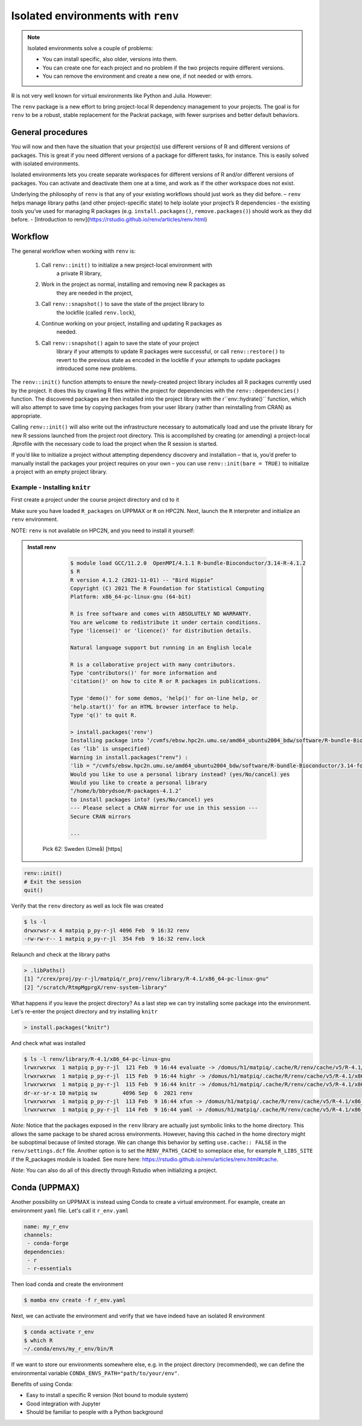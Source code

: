 Isolated environments with ``renv``
===================================

.. note::
   Isolated environments solve a couple of problems:
   
   - You can install specific, also older, versions into them.
   - You can create one for each project and no problem if the two projects
     require different versions.
   - You can remove the environment and create a new one, if not needed or with
     errors.
   
R is not very well known for virtual environments like Python and Julia. However:

The ``renv`` package is a new effort to bring project-local R dependency management to your projects. 
The goal is for ``renv`` to be a robust, stable replacement for the Packrat package, with fewer surprises and better default behaviors.


.. questions::

   - How to work with isolated R environments at HPC2N and UPPMAX?
 
.. objectives:: 

   - Give a general an introduction to isolated environments in R.


General procedures   
------------------

You will now and then  have the situation that your project(s) use different
versions of R and different versions of packages. This is great if you need
different versions of a package for different tasks, for instance. This is
easily solved with isolated environments.

Isolated environments lets you create separate workspaces for different
versions of R and/or different versions of packages. You can activate and
deactivate them one at a time, and work as if the other workspace does not
exist.

Underlying the philosophy of ``renv`` is that any of your existing workflows should just work as they did before.
– ``renv`` helps manage library paths (and other project-specific state) to help isolate your project’s R dependencies
- the existing tools you’ve used for managing R packages (e.g. ``install.packages()``, ``remove.packages()``) should work as they did before. 
- [Introduction to renv](https://rstudio.github.io/renv/articles/renv.html)

Workflow
--------

The general workflow when working with ``renv`` is:

    1. Call ``renv::init()`` to initialize a new project-local environment with
           a private R library,

    2. Work in the project as normal, installing and removing new R packages as
           they are needed in the project,

    3. Call ``renv::snapshot()`` to save the state of the project library to
           the lockfile (called ``renv.lock``),

    4. Continue working on your project, installing and updating R packages as
           needed.

    5. Call ``renv::snapshot()`` again to save the state of your project
           library if your attempts to update R packages were successful, or
           call ``renv::restore()`` to revert to the previous state as encoded
           in the lockfile if your attempts to update packages introduced some
           new problems.

The ``renv::init()`` function attempts to ensure the newly-created project
library includes all R packages currently used by the project. It does this by
crawling R files within the project for dependencies with the
``renv::dependencies()`` function. The discovered packages are then installed
into the project library with the r``env::hydrate()`` function, which will also
attempt to save time by copying packages from your user library (rather than
reinstalling from CRAN) as appropriate.

Calling ``renv::init()`` will also write out the infrastructure necessary to
automatically load and use the private library for new R sessions launched from
the project root directory. This is accomplished by creating (or amending) a
project-local .Rprofile with the necessary code to load the project when the R
session is started.

If you’d like to initialize a project without attempting dependency discovery
and installation – that is, you’d prefer to manually install the packages your
project requires on your own – you can use ``renv::init(bare = TRUE)`` to
initialize a project with an empty project library.

Example - Installing ``knitr``
********************************

First create a project under the course project directory and cd to it

.. tabs::

   .. tab:: UPPMAX

      .. code-block:: console

         $ mkdir -v /proj/naiss2023-22-914/<your-dir>/R/r_proj && cd $_
      
   .. tab:: HPC2N
 
      .. code-block:: console

         $ mkdir -v /proj/nobackup/hpc2n2023-110/<your-dir>/R/r_proj && cd $_

Make sure you have loaded ``R_packages`` on UPPMAX or ``R`` on HPC2N. Next,
launch the ``R`` interpreter and initialize an ``renv`` environment.

NOTE: ``renv`` is not available on HPC2N, and you need to install it yourself: 

.. admonition:: Install renv    
    :class: dropdown   

          .. code-block:: console

             $ module load GCC/11.2.0  OpenMPI/4.1.1 R-bundle-Bioconductor/3.14-R-4.1.2
             $ R
             R version 4.1.2 (2021-11-01) -- "Bird Hippie"
             Copyright (C) 2021 The R Foundation for Statistical Computing
             Platform: x86_64-pc-linux-gnu (64-bit)

             R is free software and comes with ABSOLUTELY NO WARRANTY.
             You are welcome to redistribute it under certain conditions.
             Type 'license()' or 'licence()' for distribution details.

             Natural language support but running in an English locale

             R is a collaborative project with many contributors.
             Type 'contributors()' for more information and
             'citation()' on how to cite R or R packages in publications.

             Type 'demo()' for some demos, 'help()' for on-line help, or
             'help.start()' for an HTML browser interface to help.
             Type 'q()' to quit R.

             > install.packages('renv')
             Installing package into ‘/cvmfs/ebsw.hpc2n.umu.se/amd64_ubuntu2004_bdw/software/R-bundle-Bioconductor/3.14-foss-2021b-R-4.1.2’
             (as ‘lib’ is unspecified)
             Warning in install.packages("renv") :
             'lib = "/cvmfs/ebsw.hpc2n.umu.se/amd64_ubuntu2004_bdw/software/R-bundle-Bioconductor/3.14-foss-2021b-R-4.1.2"' is not writable
             Would you like to use a personal library instead? (yes/No/cancel) yes
             Would you like to create a personal library
             ‘/home/b/bbrydsoe/R-packages-4.1.2’
             to install packages into? (yes/No/cancel) yes
             --- Please select a CRAN mirror for use in this session ---
             Secure CRAN mirrors

             ...


         Pick 62: Sweden (Umeå) [https]


.. code-block:: R
   
   renv::init()
   # Exit the session
   quit()

Verify that the ``renv`` directory as well as lock file was created

.. code-block:: console

   $ ls -l
   drwxrwsr-x 4 matpiq p_py-r-jl 4096 Feb  9 16:32 renv
   -rw-rw-r-- 1 matpiq p_py-r-jl  354 Feb  9 16:32 renv.lock

Relaunch and check at the library paths

.. code-block:: R

   > .libPaths()
   [1] "/crex/proj/py-r-jl/matpiq/r_proj/renv/library/R-4.1/x86_64-pc-linux-gnu"
   [2] "/scratch/RtmpMgprgX/renv-system-library"

What happens if you leave the project directory? As a last step we can try
installing some package into the environment. Let's re-enter the project
directory and try installing  ``knitr``

.. code-block:: R

   > install.packages("knitr")

And check what was installed

.. code-block:: console

   $ ls -l renv/library/R-4.1/x86_64-pc-linux-gnu
   lrwxrwxrwx  1 matpiq p_py-r-jl  121 Feb  9 16:44 evaluate -> /domus/h1/matpiq/.cache/R/renv/cache/v5/R-4.1/x86_64-pc-linux-gnu/evaluate/0.20/4b68aa51edd89a0e044a66e75ae3cc6c/evaluate
   lrwxrwxrwx  1 matpiq p_py-r-jl  115 Feb  9 16:44 highr -> /domus/h1/matpiq/.cache/R/renv/cache/v5/R-4.1/x86_64-pc-linux-gnu/highr/0.10/06230136b2d2b9ba5805e1963fa6e890/highr
   lrwxrwxrwx  1 matpiq p_py-r-jl  115 Feb  9 16:44 knitr -> /domus/h1/matpiq/.cache/R/renv/cache/v5/R-4.1/x86_64-pc-linux-gnu/knitr/1.42/8329a9bcc82943c8069104d4be3ee22d/knitr
   dr-xr-sr-x 10 matpiq sw        4096 Sep  6  2021 renv
   lrwxrwxrwx  1 matpiq p_py-r-jl  113 Feb  9 16:44 xfun -> /domus/h1/matpiq/.cache/R/renv/cache/v5/R-4.1/x86_64-pc-linux-gnu/xfun/0.37/a6860e1400a8fd1ddb6d9b4230cc34ab/xfun
   lrwxrwxrwx  1 matpiq p_py-r-jl  114 Feb  9 16:44 yaml -> /domus/h1/matpiq/.cache/R/renv/cache/v5/R-4.1/x86_64-pc-linux-gnu/yaml/2.3.7/0d0056cc5383fbc240ccd0cb584bf436/yaml



*Note*: Notice that the packages exposed in the ``renv`` library are actually
just symbolic links to the home directory. This allows the same package to be
shared across environments. However, having this cached in the home directory
might be suboptimal because of limited storage. We can change this behavior by
setting ``use.cache:: FALSE`` in the ``renv/settings.dcf`` file. Another option
is to set the ``RENV_PATHS_CACHE`` to someplace else, for example
``R_LIBS_SITE`` if the R_packages module is loaded. See more here:
https://rstudio.github.io/renv/articles/renv.html#cache.

*Note*: You can also do all of this directly through Rstudio when initializing a
project.

Conda (UPPMAX)
--------------

Another possibility on UPPMAX is instead using Conda to create a virtual
environment. For example, create an environment ``yaml`` file. Let's call it
``r_env.yaml``

.. code-block:: yaml

   name: my_r_env
   channels:
    - conda-forge
   dependencies:
    - r
    - r-essentials

Then load conda and create the environment

.. code-block:: console

   $ mamba env create -f r_env.yaml

Next, we can activate the environment and verify that we have indeed have an
isolated R environment

.. code-block:: console

   $ conda activate r_env
   $ which R
   ~/.conda/envs/my_r_env/bin/R

If we want to store our environments somewhere else, e.g. in the project
directory (recommended), we can define the environmental variable
``CONDA_ENVS_PATH="path/to/your/env"``.

Benefits of using Conda:

- Easy to install a specific R version (Not bound to module system)
- Good integration with Jupyter
- Should be familiar to people with a Python background


.. keypoints::

   - With a virtual environment you can tailor an environment with specific
     versions for R and packages, not interfering with other installed
     versions.
   - Make it for each project you have for reproducibility.
   - UPPMAX has Conda as an alternative to ``renv``
